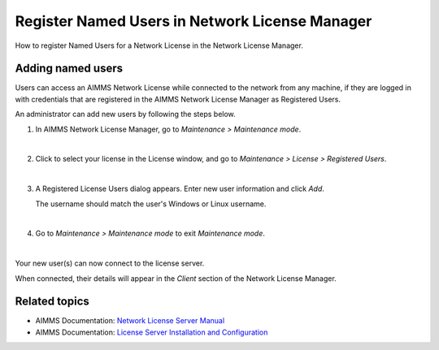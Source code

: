 
.. IMAGES

.. |maintenance-mode| image:: images/maintenance-mode.png
.. |registered-users-menu| image:: images/registered-users-menu.png
.. |add-new-users| image:: images/add-new-users.png
.. |client-section| image:: images/client-section.png
    :scale: 60 %


.. BEGIN CONTENT

Register Named Users in Network License Manager
==================================================

.. meta::
   :description: How to register users to access the AIMMS license server.
   :keywords: license, network, user, name, register

How to register Named Users for a Network License in the Network License Manager.

Adding named users
--------------------
Users can access an AIMMS Network License while connected to the network from any machine, if they are logged in with credentials that are registered in the AIMMS Network License Manager as Registered Users. 

An administrator can add new users by following the steps below.

1. 
    In AIMMS Network License Manager, go to *Maintenance > Maintenance mode*.

    |maintenance-mode|

    |

2. 
    Click to select your license in the License window, and go to *Maintenance > License > Registered Users*.

    |registered-users-menu|

    |

3. 
    A Registered License Users dialog appears. Enter new user information and click *Add*.

    |add-new-users|

    The username should match the user's Windows or Linux username.

    |

4. Go to *Maintenance > Maintenance mode* to exit *Maintenance mode*.

|
    
Your new user(s) can now connect to the license server.

When connected, their details will appear in the *Client* section of the Network License Manager.

    |client-section|


Related topics
---------------

.. *  AIMMS Knowledge: :doc:`../106/106-install-network-license`

*  AIMMS Documentation: `Network License Server Manual <https://download.aimms.com/aimms/download/data/LicenseServer/AIMMS_net.pdf>`_ 
*  AIMMS Documentation: `License Server Installation and Configuration <https://manual.aimms.com/pro/license-server.html>`_ 

.. END CONTENT



.. author: Jessica Valasek Estenssoro
.. checked by: -Khang Bui
.. updated: October 26, 2018